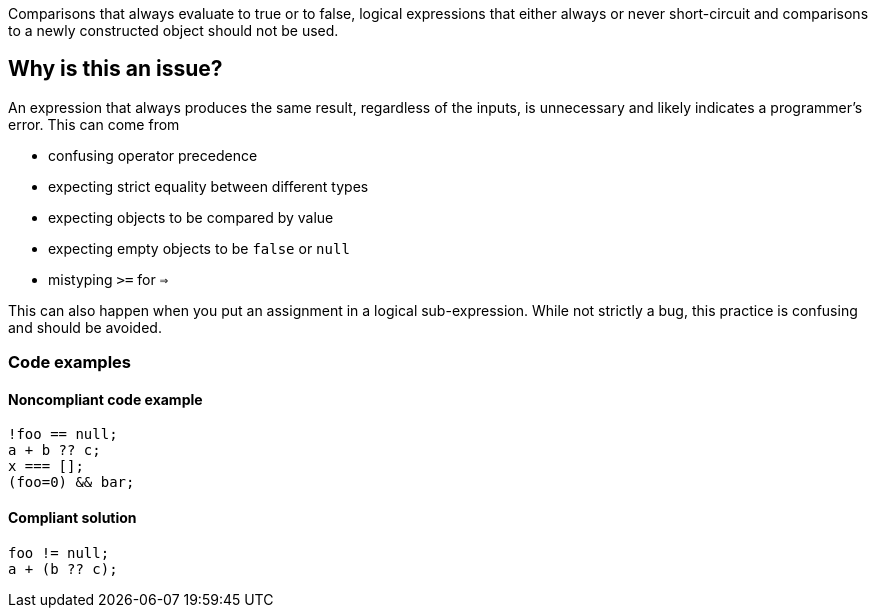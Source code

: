 Comparisons that always evaluate to true or to false, logical expressions that either always or never short-circuit and comparisons to a newly constructed object should not be used.

== Why is this an issue?

An expression that always produces the same result, regardless of the inputs, is unnecessary and likely indicates a programmer's error. This can come from 

- confusing operator precedence
- expecting strict equality between different types
- expecting objects to be compared by value
- expecting empty objects to be `false` or `null`
- mistyping `>=` for `=>`

This can also happen when you put an assignment in a logical sub-expression. While not strictly a bug, this practice is confusing and should be avoided.

=== Code examples

==== Noncompliant code example

[source,javascript,diff-id=1,diff-type=noncompliant]
----
!foo == null;
a + b ?? c; 
x === [];
(foo=0) && bar;
----

==== Compliant solution

[source,javascript,diff-id=1,diff-type=compliant]
----
foo != null;
a + (b ?? c); 
----
